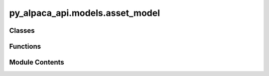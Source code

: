 py_alpaca_api.models.asset_model
================================

.. py:module:: py_alpaca_api.models.asset_model


Classes
-------

.. autoapisummary::

   py_alpaca_api.models.asset_model.AssetModel


Functions
---------

.. autoapisummary::

   py_alpaca_api.models.asset_model.asset_class_from_dict


Module Contents
---------------

.. py:class:: AssetModel

   .. py:attribute:: id
      :type:  str


   .. py:attribute:: asset_class
      :type:  str


   .. py:attribute:: easy_to_borrow
      :type:  bool


   .. py:attribute:: exchange
      :type:  str


   .. py:attribute:: fractionable
      :type:  bool


   .. py:attribute:: maintenance_margin_requirement
      :type:  float


   .. py:attribute:: marginable
      :type:  bool


   .. py:attribute:: name
      :type:  str


   .. py:attribute:: shortable
      :type:  bool


   .. py:attribute:: status
      :type:  str


   .. py:attribute:: symbol
      :type:  str


   .. py:attribute:: tradable
      :type:  bool


.. py:function:: asset_class_from_dict(data_dict: dict) -> AssetModel

   Create AssetModel from dictionary data.

   :param data_dict: A dictionary containing the data for creating an instance of
                     AssetModel.

   :returns: An instance of the AssetModel class.

   :raises None:
